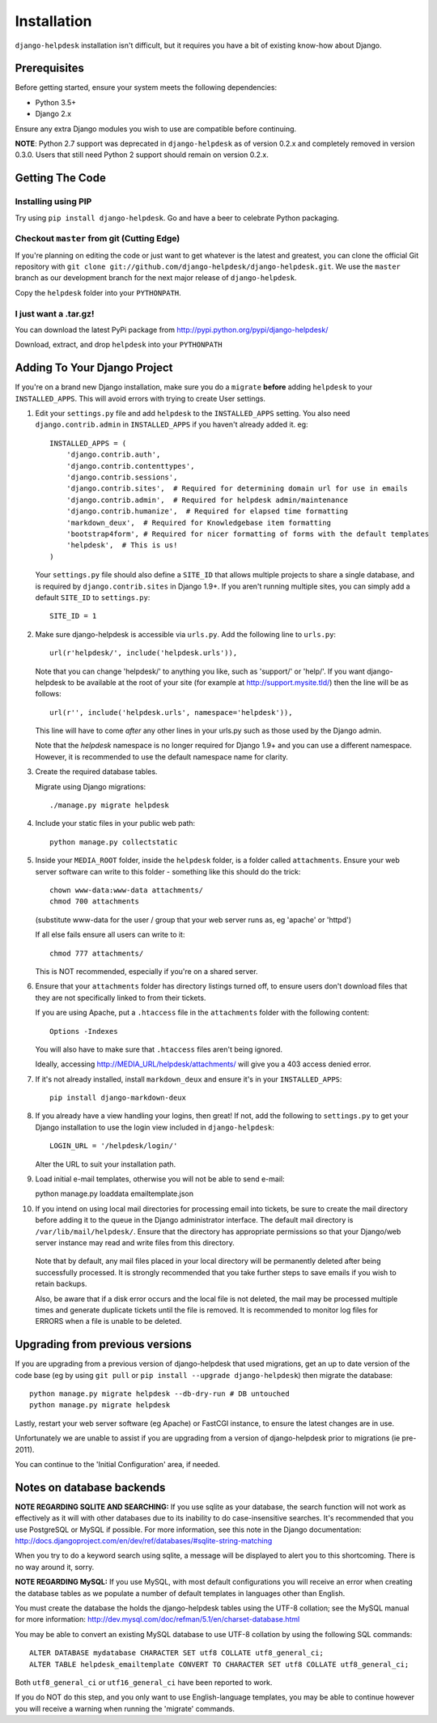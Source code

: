 Installation
============

``django-helpdesk`` installation isn't difficult, but it requires you have a bit of existing know-how about Django.


Prerequisites
-------------

Before getting started, ensure your system meets the following dependencies:

* Python 3.5+
* Django 2.x
  
Ensure any extra Django modules you wish to use are compatible before continuing.

**NOTE**: Python 2.7 support was deprecated in ``django-helpdesk`` as of version 0.2.x
and completely removed in version 0.3.0. Users that still need Python 2 support should
remain on version 0.2.x.


Getting The Code
----------------

Installing using PIP
~~~~~~~~~~~~~~~~~~~~

Try using ``pip install django-helpdesk``. Go and have a beer to celebrate Python packaging.

Checkout ``master`` from git (Cutting Edge)
~~~~~~~~~~~~~~~~~~~~~~~~~~~~~~~~~~~~~~~~~~~

If you're planning on editing the code or just want to get whatever is the latest and greatest, you can clone the official Git repository with ``git clone git://github.com/django-helpdesk/django-helpdesk.git``. We use the ``master`` branch as our development branch for the next major release of ``django-helpdesk``.

Copy the ``helpdesk`` folder into your ``PYTHONPATH``.

I just want a .tar.gz!
~~~~~~~~~~~~~~~~~~~~~~

You can download the latest PyPi package from http://pypi.python.org/pypi/django-helpdesk/

Download, extract, and drop ``helpdesk`` into your ``PYTHONPATH``

Adding To Your Django Project
-----------------------------

If you're on a brand new Django installation, make sure you do a ``migrate``
**before** adding ``helpdesk`` to your ``INSTALLED_APPS``. This will avoid
errors with trying to create User settings.

1. Edit your ``settings.py`` file and add ``helpdesk`` to the ``INSTALLED_APPS`` setting. You also need ``django.contrib.admin`` in ``INSTALLED_APPS`` if you haven't already added it. eg::

    INSTALLED_APPS = (
        'django.contrib.auth',
        'django.contrib.contenttypes',
        'django.contrib.sessions',
        'django.contrib.sites',  # Required for determining domain url for use in emails
        'django.contrib.admin',  # Required for helpdesk admin/maintenance
        'django.contrib.humanize',  # Required for elapsed time formatting
        'markdown_deux',  # Required for Knowledgebase item formatting
        'bootstrap4form', # Required for nicer formatting of forms with the default templates
        'helpdesk',  # This is us!
    )

   Your ``settings.py`` file should also define a ``SITE_ID`` that allows multiple projects to share
   a single database, and is required by ``django.contrib.sites`` in Django 1.9+.
   If you aren't running multiple sites, you can simply add a default ``SITE_ID`` to ``settings.py``::

     SITE_ID = 1

2. Make sure django-helpdesk is accessible via ``urls.py``. Add the following line to ``urls.py``::

     url(r'helpdesk/', include('helpdesk.urls')),

   Note that you can change 'helpdesk/' to anything you like, such as 'support/' or 'help/'. If you want django-helpdesk to be available at the root of your site (for example at http://support.mysite.tld/) then the line will be as follows::

     url(r'', include('helpdesk.urls', namespace='helpdesk')),

   This line will have to come *after* any other lines in your urls.py such as those used by the Django admin.

   Note that the `helpdesk` namespace is no longer required for Django 1.9+ and you can use a different namespace.
   However, it is recommended to use the default namespace name for clarity.

3. Create the required database tables.

   Migrate using Django migrations::

     ./manage.py migrate helpdesk

4. Include your static files in your public web path::

      python manage.py collectstatic

5. Inside your ``MEDIA_ROOT`` folder, inside the ``helpdesk`` folder, is a folder called ``attachments``. Ensure your web server software can write to this folder - something like this should do the trick::

      chown www-data:www-data attachments/
      chmod 700 attachments

   (substitute www-data for the user / group that your web server runs as, eg 'apache' or 'httpd')

   If all else fails ensure all users can write to it::

      chmod 777 attachments/

   This is NOT recommended, especially if you're on a shared server.

6. Ensure that your ``attachments`` folder has directory listings turned off, to ensure users don't download files that they are not specifically linked to from their tickets.

   If you are using Apache, put a ``.htaccess`` file in the ``attachments`` folder with the following content::

      Options -Indexes

   You will also have to make sure that ``.htaccess`` files aren't being ignored.

   Ideally, accessing http://MEDIA_URL/helpdesk/attachments/ will give you a 403 access denied error.

7. If it's not already installed, install ``markdown_deux`` and ensure it's in your ``INSTALLED_APPS``::

      pip install django-markdown-deux

8. If you already have a view handling your logins, then great! If not, add the following to ``settings.py`` to get your Django installation to use the login view included in ``django-helpdesk``::

      LOGIN_URL = '/helpdesk/login/'

   Alter the URL to suit your installation path.

9. Load initial e-mail templates, otherwise you will not be able to send e-mail::

   python manage.py loaddata emailtemplate.json

10. If you intend on using local mail directories for processing email into tickets, be sure to create the mail directory before adding it to the queue in the Django administrator interface. The default mail directory is ``/var/lib/mail/helpdesk/``. Ensure that the directory has appropriate permissions so that your Django/web server instance may read and write files from this directory.

   Note that by default, any mail files placed in your local directory will be permanently deleted after being successfully processed. It is strongly recommended that you take further steps to save emails if you wish to retain backups.

   Also, be aware that if a disk error occurs and the local file is not deleted, the mail may be processed multiple times and generate duplicate tickets until the file is removed. It is recommended to monitor log files for ERRORS when a file is unable to be deleted.

Upgrading from previous versions
--------------------------------

If you are upgrading from a previous version of django-helpdesk that used
migrations, get an up to date version of the code base (eg by using
``git pull`` or ``pip install --upgrade django-helpdesk``) then migrate the database::

    python manage.py migrate helpdesk --db-dry-run # DB untouched
    python manage.py migrate helpdesk

Lastly, restart your web server software (eg Apache) or FastCGI instance, to
ensure the latest changes are in use.

Unfortunately we are unable to assist if you are upgrading from a
version of django-helpdesk prior to migrations (ie pre-2011).

You can continue to the 'Initial Configuration' area, if needed.

Notes on database backends
--------------------------

**NOTE REGARDING SQLITE AND SEARCHING:**
If you use sqlite as your database, the search function will not work as
effectively as it will with other databases due to its inability to do
case-insensitive searches. It's recommended that you use PostgreSQL or MySQL
if possible. For more information, see this note in the Django documentation:
http://docs.djangoproject.com/en/dev/ref/databases/#sqlite-string-matching

When you try to do a keyword search using sqlite, a message will be displayed
to alert you to this shortcoming. There is no way around it, sorry.

**NOTE REGARDING MySQL:**
If you use MySQL, with most default configurations you will receive an error
when creating the database tables as we populate a number of default templates
in languages other than English.

You must create the database the holds the django-helpdesk tables using the
UTF-8 collation; see the MySQL manual for more information:
http://dev.mysql.com/doc/refman/5.1/en/charset-database.html

You may be able to convert an existing MySQL database to use UTF-8 collation
by using the following SQL commands::

    ALTER DATABASE mydatabase CHARACTER SET utf8 COLLATE utf8_general_ci;
    ALTER TABLE helpdesk_emailtemplate CONVERT TO CHARACTER SET utf8 COLLATE utf8_general_ci;

Both ``utf8_general_ci`` or ``utf16_general_ci`` have been reported to work.

If you do NOT do this step, and you only want to use English-language templates,
you may be able to continue however you will receive a warning when running the
'migrate' commands.
